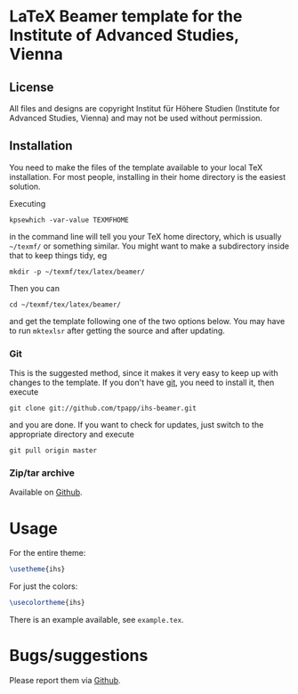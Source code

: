 * LaTeX Beamer template for the Institute of Advanced Studies, Vienna

** License

All files and designs are copyright Institut für Höhere Studien (Institute for Advanced Studies, Vienna) and may not be used without permission.

** Installation

You need to make the files of the template available to your local TeX installation.  For most people, installing in their home directory is the easiest solution.

Executing
#+BEGIN_SRC shell
kpsewhich -var-value TEXMFHOME
#+END_SRC
in the command line will tell you your TeX home directory, which is usually =~/texmf/= or something similar.  You might want to make a subdirectory inside that to keep things tidy, eg
#+BEGIN_SRC shell
mkdir -p ~/texmf/tex/latex/beamer/
#+END_SRC
Then you can
#+BEGIN_SRC shell
cd ~/texmf/tex/latex/beamer/
#+END_SRC
and get the template following one of the two options below.  You may have to run =mktexlsr= after getting the source and after updating.

*** Git

This is the suggested method, since it makes it very easy to keep up with changes to the template.  If you don't have [[http://git-scm.com/][git]], you need to install it, then execute
#+BEGIN_SRC shell
git clone git://github.com/tpapp/ihs-beamer.git
#+END_SRC
and you are done.  If you want to check for updates, just switch to the appropriate directory and execute
#+BEGIN_SRC shell
git pull origin master
#+END_SRC

*** Zip/tar archive

Available on [[https://github.com/tpapp/ihs-beamer/zipball/master][Github]].

* Usage

For the entire theme:
#+BEGIN_SRC LaTeX
\usetheme{ihs}
#+END_SRC

For just the colors:
#+BEGIN_SRC LaTeX
\usecolortheme{ihs}
#+END_SRC

There is an example available, see =example.tex=.

* Bugs/suggestions

Please report them via [[https://github.com/tpapp/ihs-beamer/issues][Github]].
